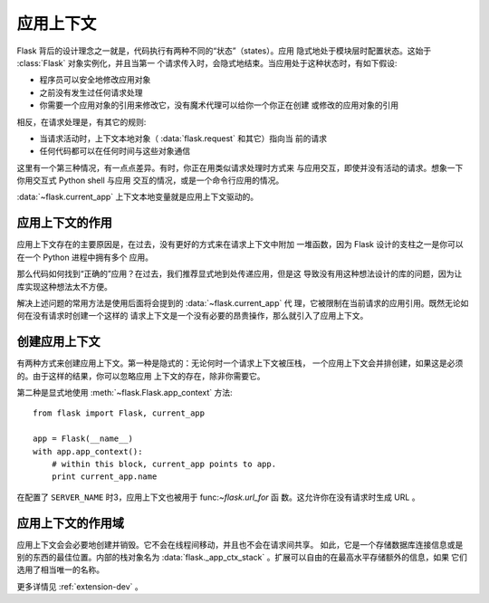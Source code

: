 .. _app-context:

应用上下文
=======================

.. versionadded:: 0.9

Flask 背后的设计理念之一就是，代码执行有两种不同的“状态”（states）。应用
隐式地处于模块层时配置状态。这始于 :class:`Flask` 对象实例化，并且当第一
个请求传入时，会隐式地结束。当应用处于这种状态时，有如下假设:

-   程序员可以安全地修改应用对象
-   之前没有发生过任何请求处理
-   你需要一个应用对象的引用来修改它，没有魔术代理可以给你一个你正在创建
    或修改的应用对象的引用
    

相反，在请求处理是，有其它的规则:

-   当请求活动时，上下文本地对象（ :data:`flask.request` 和其它）指向当
    前的请求
-   任何代码都可以在任何时间与这些对象通信


这里有一个第三种情况，有一点点差异。有时，你正在用类似请求处理时方式来
与应用交互，即使并没有活动的请求。想象一下你用交互式 Python shell 与应用
交互的情况，或是一个命令行应用的情况。

:data:`~flask.current_app` 上下文本地变量就是应用上下文驱动的。

应用上下文的作用
----------------------------------

应用上下文存在的主要原因是，在过去，没有更好的方式来在请求上下文中附加
一堆函数，因为 Flask 设计的支柱之一是你可以在一个 Python 进程中拥有多个
应用。

那么代码如何找到“正确的”应用？在过去，我们推荐显式地到处传递应用，但是这
导致没有用这种想法设计的库的问题，因为让库实现这种想法太不方便。

解决上述问题的常用方法是使用后面将会提到的 :data:`~flask.current_app` 代
理，它被限制在当前请求的应用引用。既然无论如何在没有请求时创建一个这样的
请求上下文是一个没有必要的昂贵操作，那么就引入了应用上下文。

创建应用上下文
-------------------------------

有两种方式来创建应用上下文。第一种是隐式的：无论何时一个请求上下文被压栈，
一个应用上下文会并排创建，如果这是必须的。由于这样的结果，你可以忽略应用
上下文的存在，除非你需要它。

第二种是显式地使用 :meth:`~flask.Flask.app_context` 方法::

    from flask import Flask, current_app

    app = Flask(__name__)
    with app.app_context():
        # within this block, current_app points to app.
        print current_app.name

在配置了 ``SERVER_NAME`` 时3，应用上下文也被用于 func:`~flask.url_for` 函
数。这允许你在没有请求时生成 URL 。

应用上下文的作用域
-----------------------

应用上下文会会必要地创建并销毁。它不会在线程间移动，并且也不会在请求间共享。
如此，它是一个存储数据库连接信息或是别的东西的最佳位置。内部的栈对象名为
:data:`flask._app_ctx_stack` 。扩展可以自由的在最高水平存储额外的信息，如果
它们选用了相当唯一的名称。

更多详情见 :ref:`extension-dev` 。
